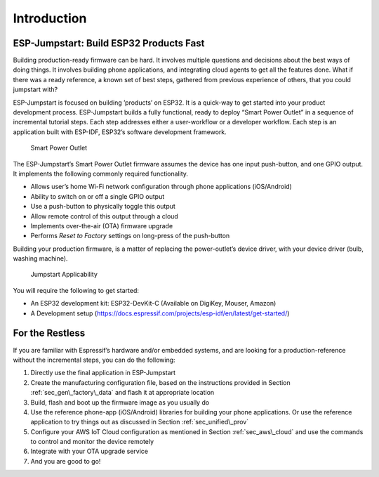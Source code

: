 Introduction
============

ESP-Jumpstart: Build ESP32 Products Fast
----------------------------------------

Building production-ready firmware can be hard. It involves multiple
questions and decisions about the best ways of doing things. It involves
building phone applications, and integrating cloud agents to get all the
features done. What if there was a ready reference, a known set of best
steps, gathered from previous experience of others, that you could
jumpstart with?

ESP-Jumpstart is focused on building ’products’ on ESP32. It is a
quick-way to get started into your product development process.
ESP-Jumpstart builds a fully functional, ready to deploy “Smart Power
Outlet” in a sequence of incremental tutorial steps. Each step addresses
either a user-workflow or a developer workflow. Each step is an
application built with ESP-IDF, ESP32’s software development framework.

.. figure:: ../../_static/jumpstart-outlet.png
   :alt: Smart Power Outlet

   Smart Power Outlet

The ESP-Jumpstart’s Smart Power Outlet firmware assumes the device has
one input push-button, and one GPIO output. It implements the following
commonly required functionality.

-  Allows user’s home Wi-Fi network configuration through phone
   applications (iOS/Android)

-  Ability to switch on or off a single GPIO output

-  Use a push-button to physically toggle this output

-  Allow remote control of this output through a cloud

-  Implements over-the-air (OTA) firmware upgrade

-  Performs *Reset to Factory* settings on long-press of the push-button

Building your production firmware, is a matter of replacing the
power-outlet’s device driver, with your device driver (bulb, washing
machine).

.. figure:: ../../_static/jumpstart-outlet-blocks.png
   :alt: Jumpstart Applicability

   Jumpstart Applicability

You will require the following to get started:

-  An ESP32 development kit: ESP32-DevKit-C (Available on DigiKey,
   Mouser, Amazon)

-  A Development setup
   (https://docs.espressif.com/projects/esp-idf/en/latest/get-started/)

For the Restless
----------------

If you are familiar with Espressif’s hardware and/or embedded systems,
and are looking for a production-reference without the incremental
steps, you can do the following:

#. Directly use the final application in ESP-Jumpstart

#. Create the manufacturing configuration file, based on the
   instructions provided in Section :ref:`sec_gen\_factory\_data` and flash
   it at appropriate location

#. Build, flash and boot up the firmware image as you usually do

#. Use the reference phone-app (iOS/Android) libraries for building your
   phone applications. Or use the reference application to try things
   out as discussed in Section :ref:`sec_unified\_prov`

#. Configure your AWS IoT Cloud configuration as mentioned in Section
   :ref:`sec_aws\_cloud` and use the commands to control and monitor the
   device remotely

#. Integrate with your OTA upgrade service

#. And you are good to go!
